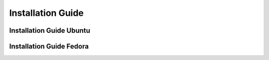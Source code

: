 
.. _Installation-Guide:

===================
Installation Guide
===================


Installation Guide Ubuntu
==========================

Installation Guide Fedora
==========================
